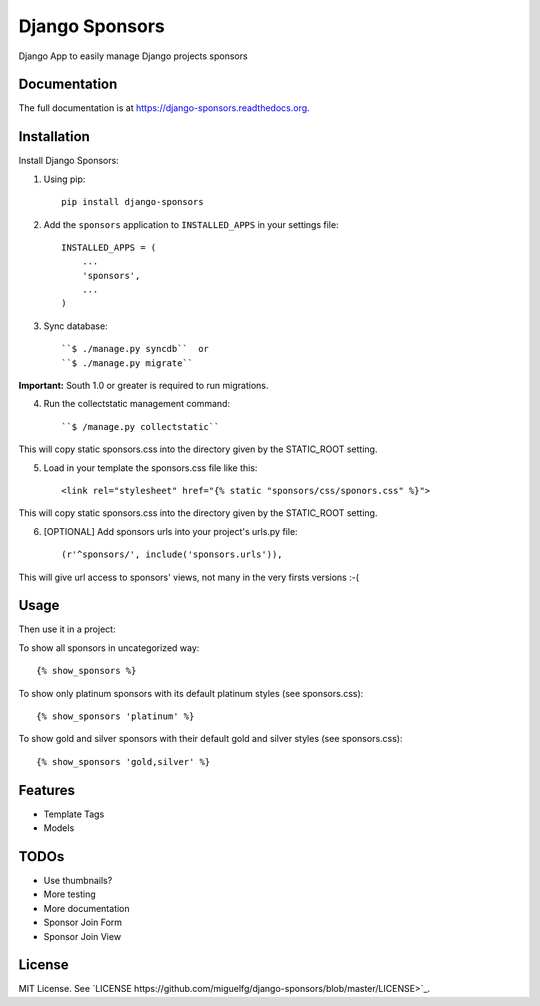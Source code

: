 =============================
Django Sponsors
=============================

.. image:: https://badge.fury.io/py/django-sponsors.png
    :target: https://badge.fury.io/py/django-sponsors

.. image:: https://travis-ci.org/miguelfg/django-sponsors.png?branch=master
    :target: https://travis-ci.org/miguelfg/django-sponsors

.. image:: https://coveralls.io/repos/miguelfg/django-sponsors/badge.png?branch=master
    :target: https://coveralls.io/r/miguelfg/django-sponsors?branch=master

Django App to easily manage Django projects sponsors

Documentation
-------------

The full documentation is at https://django-sponsors.readthedocs.org.

Installation
------------

Install Django Sponsors:

1. Using pip::

    pip install django-sponsors

2. Add the ``sponsors`` application to ``INSTALLED_APPS`` in your settings file::

    INSTALLED_APPS = (
        ...
        'sponsors',
        ...
    )
3. Sync database::

    ``$ ./manage.py syncdb``  or
    ``$ ./manage.py migrate``

**Important:** South 1.0 or greater is required to run migrations.

4. Run the collectstatic management command::

    ``$ /manage.py collectstatic``

This will copy static sponsors.css into the directory given by the STATIC_ROOT setting.

5. Load in your template the sponsors.css file like this::

    <link rel="stylesheet" href="{% static "sponsors/css/sponors.css" %}">

This will copy static sponsors.css into the directory given by the STATIC_ROOT setting.


6. [OPTIONAL] Add sponsors urls into your project's urls.py file::

    (r'^sponsors/', include('sponsors.urls')),

This will give url access to sponsors' views, not many in the very firsts versions :-(


Usage
-----

Then use it in a project:

To show all sponsors in uncategorized way::

    {% show_sponsors %}

To show only platinum sponsors with its default platinum styles (see sponsors.css)::

    {% show_sponsors 'platinum' %}

To show gold and silver sponsors with their default gold and silver styles (see sponsors.css)::

    {% show_sponsors 'gold,silver' %}


Features
--------
* Template Tags
* Models


TODOs
-----
* Use thumbnails?
* More testing
* More documentation
* Sponsor Join Form
* Sponsor Join View


License
-------
MIT License. See `LICENSE https://github.com/miguelfg/django-sponsors/blob/master/LICENSE>`_.